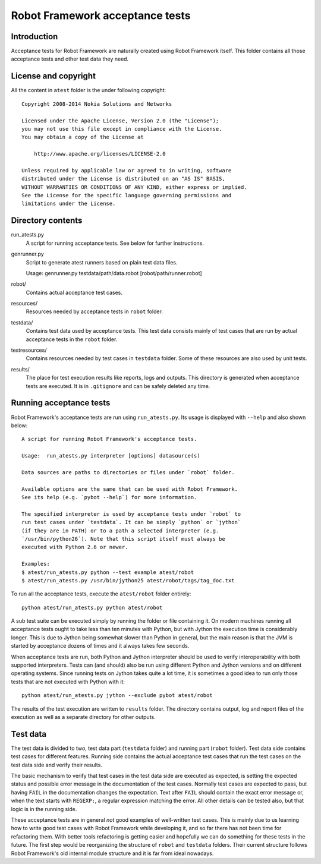Robot Framework acceptance tests
================================

Introduction
------------

Acceptance tests for Robot Framework are naturally created using Robot
Framework itself. This folder contains all those acceptance tests and other
test data they need.

License and copyright
---------------------

All the content in ``atest`` folder is the under following copyright::

    Copyright 2008-2014 Nokia Solutions and Networks

    Licensed under the Apache License, Version 2.0 (the "License");
    you may not use this file except in compliance with the License.
    You may obtain a copy of the License at

        http://www.apache.org/licenses/LICENSE-2.0

    Unless required by applicable law or agreed to in writing, software
    distributed under the License is distributed on an "AS IS" BASIS,
    WITHOUT WARRANTIES OR CONDITIONS OF ANY KIND, either express or implied.
    See the License for the specific language governing permissions and
    limitations under the License.

Directory contents
------------------

run_atests.py
    A script for running acceptance tests. See below for further instructions.

genrunner.py
    Script to generate atest runners based on plain text data files.

    Usage:  genrunner.py testdata/path/data.robot [robot/path/runner.robot]

robot/
    Contains actual acceptance test cases.

resources/
    Resources needed by acceptance tests in ``robot`` folder.

testdata/
    Contains test data used by acceptance tests. This test data consists
    mainly of test cases that are run by actual acceptance tests in
    the ``robot`` folder.

testresources/
    Contains resources needed by test cases in ``testdata`` folder.
    Some of these resources are also used by unit tests.

results/
    The place for test execution results like reports, logs and outputs.
    This directory is generated when acceptance tests are executed. It
    is in ``.gitignore`` and can be safely deleted any time.

Running acceptance tests
------------------------

Robot Framework's acceptance tests are run using ``run_atests.py``. Its
usage is displayed with ``--help`` and also shown below::

    A script for running Robot Framework's acceptance tests.

    Usage:  run_atests.py interpreter [options] datasource(s)

    Data sources are paths to directories or files under `robot` folder.

    Available options are the same that can be used with Robot Framework.
    See its help (e.g. `pybot --help`) for more information.

    The specified interpreter is used by acceptance tests under `robot` to
    run test cases under `testdata`. It can be simply `python` or `jython`
    (if they are in PATH) or to a path a selected interpreter (e.g.
    `/usr/bin/python26`). Note that this script itself must always be
    executed with Python 2.6 or newer.

    Examples:
    $ atest/run_atests.py python --test example atest/robot
    $ atest/run_atests.py /usr/bin/jython25 atest/robot/tags/tag_doc.txt

To run all the acceptance tests, execute the ``atest/robot`` folder entirely::

    python atest/run_atests.py python atest/robot

A sub test suite can be executed simply by running the folder or file
containing it. On modern machines running all acceptance tests ought to
take less than ten minutes with Python, but with Jython the execution time
is considerably longer. This is due to Jython being somewhat slower than
Python in general, but the main reason is that the JVM is started by
acceptance dozens of times and it always takes few seconds.

When acceptance tests are run, both Python and Jython interpreter should be
used to verify interoperability with both supported interpreters. Tests
can (and should) also be run using different Python and Jython versions and
on different operating systems. Since running tests on Jython takes quite a
lot time, it is sometimes a good idea to run only those tests that are not
executed with Python with it::

    python atest/run_atests.py jython --exclude pybot atest/robot

The results of the test execution are written to ``results`` folder. The
directory contains output, log and report files of the execution as
well as a separate directory for other outputs.

Test data
---------

The test data is divided to two, test data part (``testdata`` folder) and
running part (``robot`` folder). Test data side contains test cases for
different features. Running side contains the actual acceptance test cases
that run the test cases on the test data side and verify their results.

The basic mechanism to verify that test cases in the test data side
are executed as expected, is setting the expected status and possible
error message in the documentation of the test cases. Normally test
cases are expected to pass, but having ``FAIL`` in the documentation
changes the expectation. Text after ``FAIL`` should contain the exact
error message or, when the text starts with ``REGEXP:``, a regular
expression matching the error. All other details can be tested also,
but that logic is in the running side.

These acceptance tests are in general *not* good examples of
well-written test cases. This is mainly due to us learning how to
write good test cases with Robot Framework while developing it, and so
far there has not been time for refactoring them. With better tools
refactoring is getting easier and hopefully we can do something for
these tests in the future. The first step would be reorganizing the
structure of ``robot`` and ``testdata`` folders. Their current structure
follows Robot Framework's old internal module structure and it is far
from ideal nowadays.
